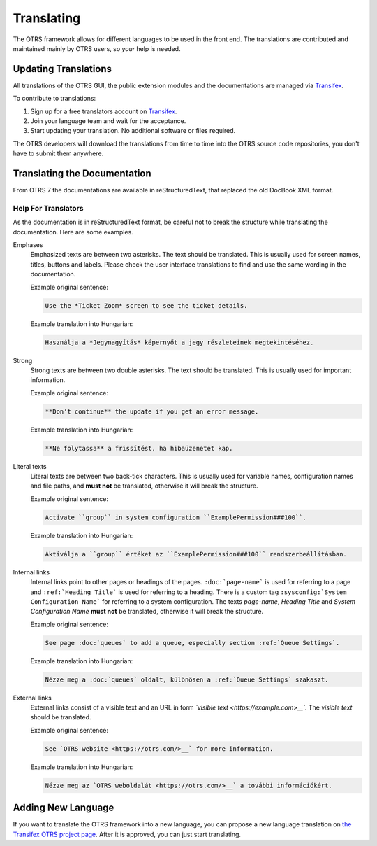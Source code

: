 Translating
===========

The OTRS framework allows for different languages to be used in the front end. The translations are contributed and maintained mainly by OTRS users, so *your* help is needed.


Updating Translations
---------------------

All translations of the OTRS GUI, the public extension modules and the documentations are managed via
`Transifex <https://www.transifex.com/otrs/OTRS/>`__.

To contribute to translations:

1. Sign up for a free translators account on `Transifex <https://www.transifex.com>`__.
2. Join your language team and wait for the acceptance.
3. Start updating your translation. No additional software or files required.

The OTRS developers will download the translations from time to time into the OTRS source code repositories, you don't have to submit them anywhere.


Translating the Documentation
-----------------------------

From OTRS 7 the documentations are available in reStructuredText, that replaced the old DocBook XML format.


Help For Translators
~~~~~~~~~~~~~~~~~~~~

As the documentation is in reStructuredText format, be careful not to break the structure while translating the documentation. Here are some examples.

Emphases
   Emphasized texts are between two asterisks. The text should be translated. This is usually used for screen names, titles, buttons and labels. Please check the user interface translations to find and use the same wording in the documentation.

   Example original sentence:

   .. code-block:: none

      Use the *Ticket Zoom* screen to see the ticket details.

   Example translation into Hungarian:

   .. code-block:: none

      Használja a *Jegynagyítás* képernyőt a jegy részleteinek megtekintéséhez.

Strong
   Strong texts are between two double asterisks. The text should be translated. This is usually used for important information.

   Example original sentence:

   .. code-block:: none

      **Don't continue** the update if you get an error message.

   Example translation into Hungarian:

   .. code-block:: none

      **Ne folytassa** a frissítést, ha hibaüzenetet kap.

Literal texts
   Literal texts are between two back-tick characters. This is usually used for variable names, configuration names and file paths, and **must not** be translated, otherwise it will break the structure.

   Example original sentence:

   .. code-block:: none

      Activate ``group`` in system configuration ``ExamplePermission###100``.

   Example translation into Hungarian:

   .. code-block:: none

      Aktiválja a ``group`` értéket az ``ExamplePermission###100`` rendszerbeállításban.

Internal links
   Internal links point to other pages or headings of the pages. ``:doc:`page-name``` is used for referring to a page and ``:ref:`Heading Title``` is used for referring to a heading. There is a custom tag ``:sysconfig:`System Configuration Name``` for referring to a system configuration. The texts *page-name*, *Heading Title* and *System Configuration Name* **must not** be translated, otherwise it will break the structure.

   Example original sentence:

   .. code-block:: none

      See page :doc:`queues` to add a queue, especially section :ref:`Queue Settings`.

   Example translation into Hungarian:

   .. code-block:: none

      Nézze meg a :doc:`queues` oldalt, különösen a :ref:`Queue Settings` szakaszt.

External links
   External links consist of a visible text and an URL in form *\`visible text <https://example.com>__\`*. The *visible text* should be translated.

   Example original sentence:

   .. code-block:: none

      See `OTRS website <https://otrs.com/>__` for more information.

   Example translation into Hungarian:

   .. code-block:: none

      Nézze meg az `OTRS weboldalát <https://otrs.com/>__` a további információkért.


Adding New Language
-------------------

If you want to translate the OTRS framework into a new language, you can propose a new language translation on `the Transifex OTRS project page <https://www.transifex.com/otrs/OTRS/>`__. After it is approved, you can just start translating.
